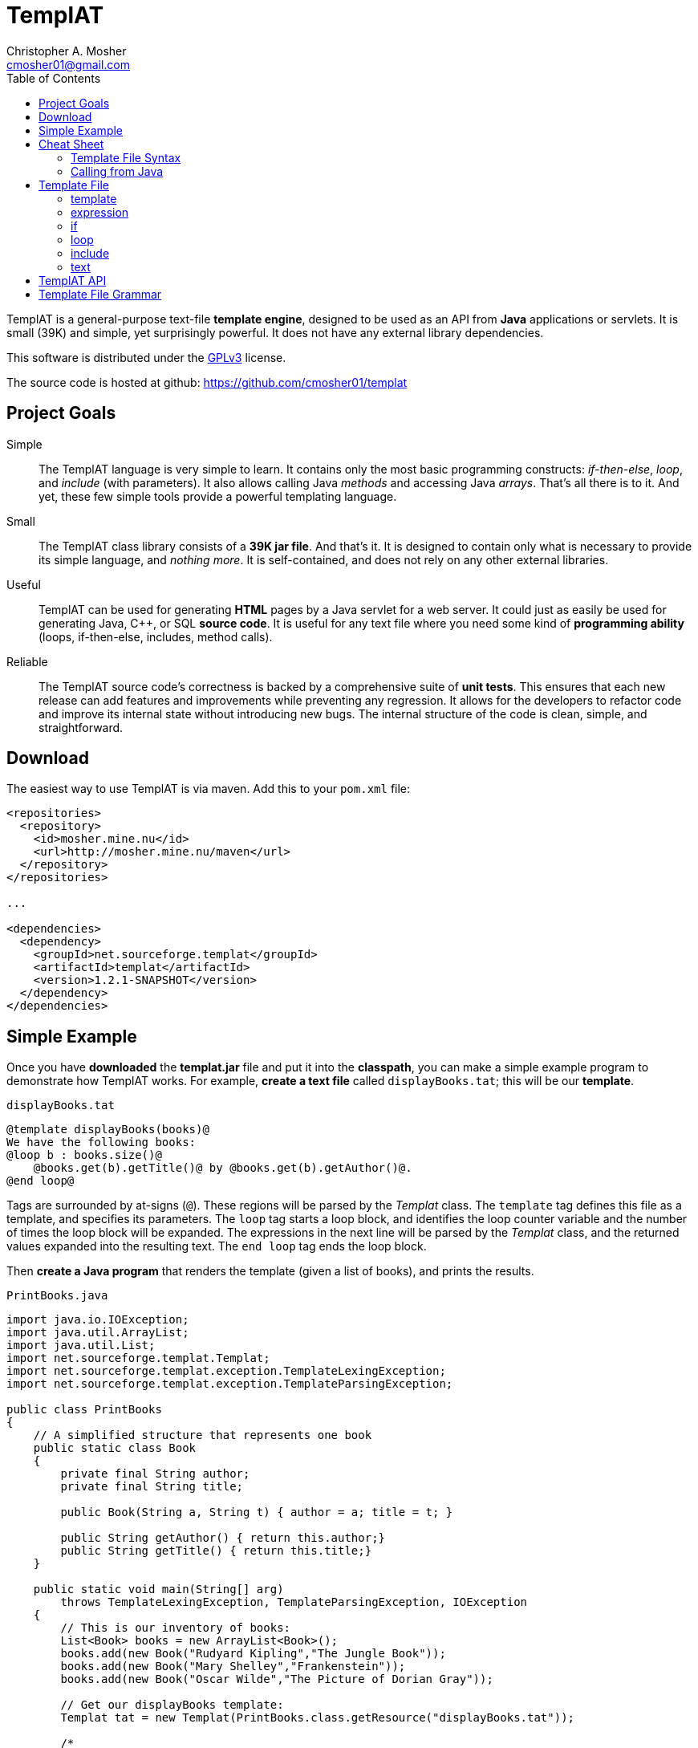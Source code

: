 TemplAT
=======
Christopher A. Mosher <cmosher01@gmail.com>
:toc2:



TemplAT is a general-purpose text-file *template engine*, designed to be used
as an API from *Java* applications or servlets. It is small (39K) and simple,
yet surprisingly powerful. It does not have any external library dependencies.

This software is distributed under the
http://www.gnu.org/licenses/gpl-3.0-standalone.html[GPLv3]
license.

The source code is hosted at github: https://github.com/cmosher01/templat[]





== Project Goals

Simple::
The TemplAT language is very simple to learn. It contains only the most basic
programming constructs: _if-then-else_, _loop_, and _include_ (with parameters).
It also allows calling Java _methods_ and accessing Java _arrays_. That's all
there is to it. And yet, these few simple tools provide a powerful templating
language.

Small::
The TemplAT class library consists of a *39K jar file*. And that's it. It is
designed to contain only what is necessary to provide its simple language, and
_nothing more_. It is self-contained, and does not rely on any other external
libraries.

Useful::
TemplAT can be used for generating *HTML* pages by a Java servlet for a web
server. It could just as easily be used for generating Java, C++, or SQL
*source code*. It is useful for any text file where you need some kind of
*programming ability* (loops, if-then-else, includes, method calls).

Reliable::
The TemplAT source code's correctness is backed by a comprehensive suite of
*unit tests*. This ensures that each new release can add features and improvements
while preventing any regression. It allows for the developers to refactor code
and improve its internal state without introducing new bugs. The internal structure
of the code is clean, simple, and straightforward.






== Download

The easiest way to use TemplAT is via maven. Add this to your +pom.xml+ file:

[source,xml]
--------------------------------------
<repositories>
  <repository>
    <id>mosher.mine.nu</id>
    <url>http://mosher.mine.nu/maven</url>
  </repository>
</repositories>

...

<dependencies>
  <dependency>
    <groupId>net.sourceforge.templat</groupId>
    <artifactId>templat</artifactId>
    <version>1.2.1-SNAPSHOT</version>
  </dependency>
</dependencies>
--------------------------------------



== Simple Example

Once you have *downloaded* the *templat.jar* file and put it into the *classpath*,
you can make a simple example program to demonstrate how TemplAT works. For example,
*create a text file* called +displayBooks.tat+; this will be our *template*.

+displayBooks.tat+
[source,java]
------------------------------------------------------------
@template displayBooks(books)@
We have the following books:
@loop b : books.size()@
    @books.get(b).getTitle()@ by @books.get(b).getAuthor()@.
@end loop@
------------------------------------------------------------

Tags are surrounded by at-signs (+@+). These regions will be parsed by the _Templat_
class. The +template+ tag defines this file as a template, and specifies its parameters.
The +loop+ tag starts a loop block, and identifies the loop counter variable and
the number of times the loop block will be expanded. The expressions in the next
line will be parsed by the _Templat_ class, and the returned values expanded into
the resulting text. The +end loop+ tag ends the loop block.

Then *create a Java program* that renders the template (given a list of books),
and prints the results.

+PrintBooks.java+
[source,java]
-----------------------------------------------------------------
import java.io.IOException;
import java.util.ArrayList;
import java.util.List;
import net.sourceforge.templat.Templat;
import net.sourceforge.templat.exception.TemplateLexingException;
import net.sourceforge.templat.exception.TemplateParsingException;

public class PrintBooks
{
    // A simplified structure that represents one book
    public static class Book
    {
        private final String author;
        private final String title;

        public Book(String a, String t) { author = a; title = t; }

        public String getAuthor() { return this.author;}
        public String getTitle() { return this.title;}
    }

    public static void main(String[] arg)
        throws TemplateLexingException, TemplateParsingException, IOException
    {
        // This is our inventory of books:
        List<Book> books = new ArrayList<Book>();
        books.add(new Book("Rudyard Kipling","The Jungle Book"));
        books.add(new Book("Mary Shelley","Frankenstein"));
        books.add(new Book("Oscar Wilde","The Picture of Dorian Gray"));

        // Get our displayBooks template:
        Templat tat = new Templat(PrintBooks.class.getResource("displayBooks.tat"));

        /*
         * Render the template, passing our array of books for
         * the argument, and put the result into the StringBuilder.
         */
        Appendable result = new StringBuilder();
        tat.render(result,books);

        // Print out the result
        System.out.println(result);
    }
}
-----------------------------------------------------------------

Compiling and running the program produces the following output:

--------------------------------------
C:\> java -cp .;templat.jar PrintBooks
We have the following books:
    The Jungle Book by Rudyard Kipling.
    Frankenstein by Mary Shelley.
    The Picture of Dorian Gray by Oscar Wilde.
--------------------------------------



== Cheat Sheet

=== Template File Syntax

==== template
[source,java]
----
   @ template template-name( parameter1, parameter2, ... ) @
           template-body
----

==== expression
[source,java]
----
   @ expression @
----

==== if
[source,java]
----
   @ if ( boolean-expression ) @
           if-body
[  @ else @
           else-body  ]
   @ end if @
----

==== loop
[source,java]
----
   @ loop variable : count-expression @
           loop-body
   @ end loop @
----

==== include
[source,java]
----
   @ include template-path( argument1, argument2, ... ) @
----

=== Calling from Java

[source,java]
-----------------------------------------------
include net.sourceforge.templat.Templat;

Templat tat = new Templat( template-file-URL );

Appendable result = new StringBuilder();
tat.render(result, argument1, argument2, ... );
-----------------------------------------------






== Template File

=== template
[source,java]
----
   @ template template-name( parameter1, parameter2, ... ) @
           template-body
----
The +template+ tag defines the file as a template to be parsed by the +Templat+ class.
It must be at the start of every template file. +template-name+ is the name of this
template. This name must be the same as the name of the file containing this template,
without the +.tat+ filetype. Following the name, in parentheses, is an optional
comma-delimited list of +parameter+ s for this template. Following the +template+ tag
is the +template-body+ (the rest of the file), which may contain other tags ( +if+ s,
+loop+ s, +include+ s, or +expression+ s ).

=== expression
[source,java]
----
   @ expression @
----

Any tag that does not start with one of TemplAT's keywords will be treated as a Java
expression. An expression can be a variable name, a class name, or an integer literal.
Classes or variables may futher have method calls or subscripts (for arrays
or +java.util.List+ objects).

=== if
[source,java]
----
   @ if ( boolean-expression ) @
           if-body
[  @ else @
           else-body  ]
   @ end if @
----
The +if+ and +end if+ tags, and optional +else+ tag, define a conditional expansion.
The +boolean-expression+ is evaluated; if the result is true, the +if-body+ is
(parsed and) expanded to the output. Otherwise, the +else-body+, if it exists, is
(parsed and) expanded to the output. Note that either body (or both) may contain
template tags and/or plain text areas.

=== loop
[source,java]
----
   @ loop variable : count-expression @
           loop-body
   @ end loop @
----
The +loop+ and +end loop+ tags define a repeated expansion. The +count-expression+
is evaluated as a Java expression that returns an _integer_, and the +loop-body+ is
(parsed and) expanded _that many times_ to the output. If the count is less than or
equal to zero, then the +loop-body+ will not be expanded. Within the +loop-body+,
the variable may be referenced within any expression in any tag. The variable will
be a +java.lang.Integer+. It will hold the value _zero_ on the first iteration of the
loop, _one_ on the next iteration, etc., up to _count minus 1_ on the final interation.

=== include
[source,java]
----
   @ include template-path( argument1, argument2, ... ) @
----
The +include+ tag parses and expands another template file. +template-path+ is the
(optional path and) name of the template to be included. The path is interpreted
_relative to_ the including template. The file name of the included template will
be the specified name followed by +.tat+ filetype. Following the +template-path+,
within parentheses, you must specify the arguments required by the included template.
These arguments will be bound to the parameters defined by the included template
when it is parsed.

=== text

Areas of the template that are not within any tag will be passed through verbatim
to the output. The _one exception_ is that text cannot contain an _at-sign_ (+@+) by
itself (because an at-sign defines the start of a tag). Use _two at-signs_ in a row
(+@@+) in text to indicate a single at-sign in the rendered output. For example,
+john@@example.com+ in text within a template would be rendered as +john@example.com+
in the output. However, +john@example.com+ in the text would result in a syntax error
at render time.



== TemplAT API

Parsing templates is accomplished by the developer writing a Java application (or
servlet) and using the TemplAT API. The TemplAT API is very simple and straightforward,
consisting of basically one class and one method. The class to use is:

[source,java]
----
net.sourceforge.templat.Templat
----

Create an instance of this class, and pass the template's URL to the constructor:

[source,java]
----
Templat t = new Templat(urlOfTatFile);
----

To actually render the template, call the render method:

[source,java]
----
void render(Appendable result, Object... arguments)
----



== Template File Grammar

[source,java]
----
 template : tmpldef body
  tmpldef : '@' 'template' '(' [param [',' param ...]] ')' '@'
     body : [text] [statement] ...
statement : if | include | loop | expr
       if : '@' 'if' '(' boolean-expr ')' '@' body '@' 'end if' '@'
  include : '@' 'include' template-path '(' [expr [',' expr ...]] ')' '@'
     loop : '@' 'loop' var ':' count-expr '@' body '@' 'end loop' '@'
     expr : '!' expr
            '(' expr ')'
            INTEGER
            name [selector...]
     name : [name '.'] IDENTIFIER
 selector : '.' IDENTIFIER '(' [expr...] ')'
            '[' expr ']'
----
